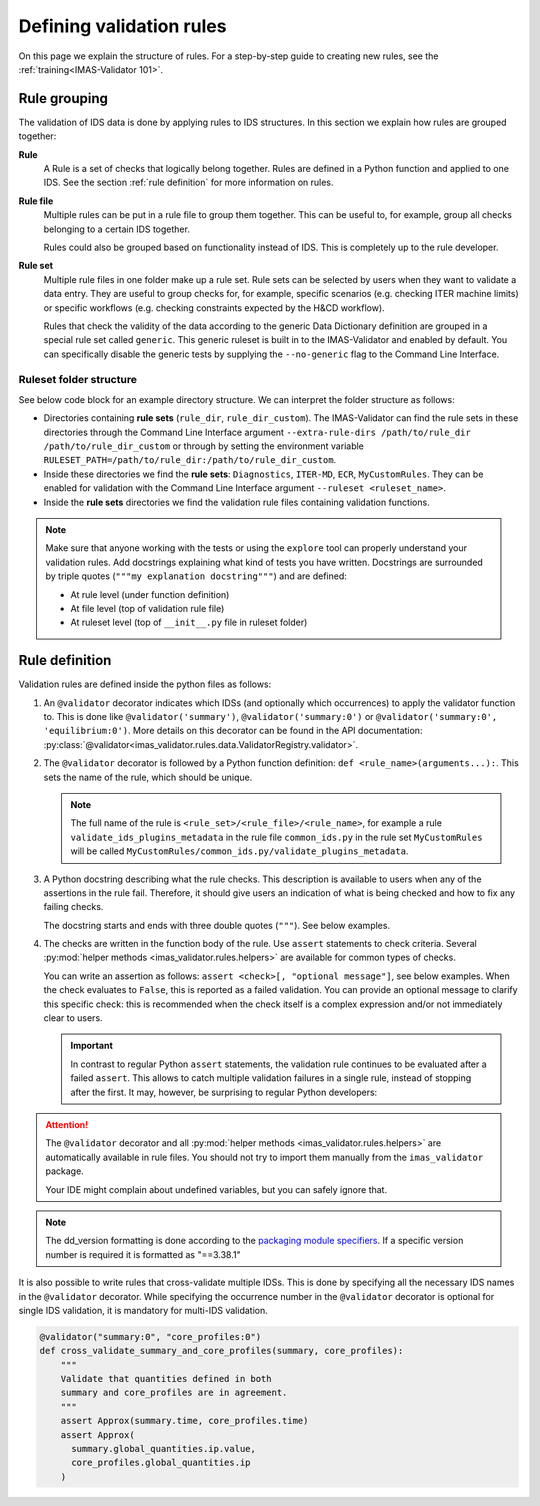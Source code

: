 .. _`defining rules`:

Defining validation rules
===========================

On this page we explain the structure of rules. For a step-by-step guide to
creating new rules, see the :ref:`training<IMAS-Validator 101>`.

Rule grouping
-------------

The validation of IDS data is done by applying rules to IDS structures. In this section we explain how rules are grouped together:

..

**Rule**
  A Rule is a set of checks that logically belong together. Rules are defined in
  a Python function and applied to one IDS. See the section :ref:`rule
  definition` for more information on rules.

**Rule file**
  Multiple rules can be put in a rule file to group them together. This can be
  useful to, for example, group all checks belonging to a certain IDS together.

  Rules could also be grouped based on functionality instead of IDS. This is
  completely up to the rule developer.

**Rule set**
  Multiple rule files in one folder make up a rule set. Rule sets can be
  selected by users when they want to validate a data entry. They are useful to
  group checks for, for example, specific scenarios (e.g. checking ITER machine
  limits) or specific workflows (e.g. checking constraints expected by the H&CD
  workflow).

  Rules that check the validity of the data according to the generic Data
  Dictionary definition are grouped in a special rule set called ``generic``.
  This generic ruleset is built in to the IMAS-Validator and enabled by default.
  You can specifically disable the generic tests by supplying the
  ``--no-generic`` flag to the Command Line Interface.


Ruleset folder structure
''''''''''''''''''''''''

See below code block for an example directory structure. We can interpret the
folder structure as follows:

- Directories containing **rule sets** (``rule_dir``, ``rule_dir_custom``). The
  IMAS-Validator can find the rule sets in these directories through the Command
  Line Interface argument ``--extra-rule-dirs /path/to/rule_dir
  /path/to/rule_dir_custom`` or through by setting the environment variable
  ``RULESET_PATH=/path/to/rule_dir:/path/to/rule_dir_custom``.
- Inside these directories we find the **rule sets**: ``Diagnostics``,
  ``ITER-MD``, ``ECR``, ``MyCustomRules``. They can be enabled for validation
  with the Command Line Interface argument ``--ruleset <ruleset_name>``.
- Inside the **rule sets** directories we find the validation rule files
  containing validation functions.

.. code-block:: text
  :caption: Example directory structure for rule sets

  ├── rule_dir
  |   ├── Diagnostics
  |   |   ├── common_ids.py
  |   |   └── equilibrium.py
  |   └── ITER-MD
  |       ├── common_ids.py
  |       └── core_profiles.py
  └── rule_dir_custom
      ├── ECR
      |   ├── common_ids.py
      |   └── core_profiles.py
      └── MyCustomRules
          ├── common_ids.py
          └── equilibrium.py


.. note::

  Make sure that anyone working with the tests or using the ``explore`` tool can 
  properly understand your validation rules. Add docstrings explaining what kind of tests you have written.
  Docstrings are surrounded by triple quotes (``"""my explanation docstring"""``) and are defined:

  - At rule level (under function definition)
  - At file level (top of validation rule file)
  - At ruleset level (top of ``__init__.py`` file in ruleset folder)


.. _`rule definition`:

Rule definition
---------------

Validation rules are defined inside the python files as follows:

1. An ``@validator`` decorator indicates which IDSs (and optionally which occurrences) to 
   apply the validator function to. This is done like ``@validator('summary')``,
   ``@validator('summary:0')`` or ``@validator('summary:0', 'equilibrium:0')``.
   More details on this decorator can be found in the API documentation:
   :py:class:`@validator<imas_validator.rules.data.ValidatorRegistry.validator>`.
2. The ``@validator`` decorator is followed by a Python function definition:
   ``def <rule_name>(arguments...):``. This sets the name of the rule, which
   should be unique.

   .. note::

    The full name of the rule is ``<rule_set>/<rule_file>/<rule_name>``, for
    example a rule ``validate_ids_plugins_metadata`` in the rule file
    ``common_ids.py`` in the rule set ``MyCustomRules`` will be called
    ``MyCustomRules/common_ids.py/validate_plugins_metadata``.

3. A Python docstring describing what the rule checks. This description is
   available to users when any of the assertions in the rule fail. Therefore, it
   should give users an indication of what is being checked and how to fix any
   failing checks.

   The docstring starts and ends with three double quotes (``"""``). See below
   examples.

4. The checks are written in the function body of the rule. Use ``assert``
   statements to check criteria. Several :py:mod:`helper methods
   <imas_validator.rules.helpers>` are available for common types of checks.

   You can write an assertion as follows: ``assert <check>[, "optional
   message"]``, see below examples. When the check evaluates to ``False``, this
   is reported as a failed validation. You can provide an optional message to
   clarify this specific check: this is recommended when the check itself is a
   complex expression and/or not immediately clear to users.

   .. important::

    In contrast to regular Python ``assert`` statements, the validation rule
    continues to be evaluated after a failed ``assert``. This allows to catch
    multiple validation failures in a single rule, instead of stopping after the
    first. It may, however, be surprising to regular Python developers:

    .. code-block:: python
      :caption: Rules continue evaluation after a failed assert

      @validator("core_profiles")
      def validate_profiles_1d(cp):
        assert len(cp.profiles_1d) > 0
        # In regular Python, we don't reach this line when profiles_1d is empty.
        # However, this is a validation rule and we could get an IndexError
        # because evaluation continues even when len(cp.profiles_1d) == 0
        first_profiles = cp.profiles_1d[0]
        ...


.. attention::

  The ``@validator`` decorator and all :py:mod:`helper methods
  <imas_validator.rules.helpers>` are automatically available in rule files. You
  should not try to import them manually from the ``imas_validator`` package.

  Your IDE might complain about undefined variables, but you can safely ignore
  that.


.. code-block:: python
  :caption: Example rule file
  
  """This validation rule file shows example cases of how to define IDS validation rules"""

  @validator("*")
  def validate_ids_plugins_metadata(ids):
    """Validate mandatory attributes in the ids_properties.plugins."""
    plugins = ids.ids_properties.plugins
    for node in plugins.node:
      assert node.path != ""
      for name in node.put_operation:
        assert name != ""
    # etc.

  @validator("gyrokinetics_local")
  def validate_gyrokinetics_electron_definition(gk):
    """Validate that there is an electron species in the species AoS."""
    for species in gk.species:
      if species.charge_norm != -1:
        continue
      assert species.mass_norm == 2.724437108e-4
      assert species.temperature_norm == 1.0
      assert species.density_norm == 1.0
      break
    else:
      assert False, "No electron species found"

  @validator("core_profiles")
  def validate_ion_charge(cp, version=">=3.38.0, <4.0.0"):
    """Validate that profiles_1d/ion/z_ion is defined."""
    for p1d in cp.profiles_1d:
      for ion in p1d.ion:
        assert ion.z_ion.has_value

  @validator("equilibrium:0")
  def validate_has_comment(eq):
    """Validate that first occurrence of equilibrium has a comment."""
    assert eq.ids_properties.comment != ''

.. note::

  The dd_version formatting is done according to the
  `packaging module specifiers <https://packaging.pypa.io/en/latest/specifiers.html>`_.
  If a specific version number is required it is formatted as "==3.38.1"

It is also possible to write rules that cross-validate multiple IDSs.
This is done by specifying all the necessary IDS names in the ``@validator`` decorator.
While specifying the occurrence number in the ``@validator`` decorator is optional 
for single IDS validation, it is mandatory for multi-IDS validation.

.. code-block:: python

  @validator("summary:0", "core_profiles:0")
  def cross_validate_summary_and_core_profiles(summary, core_profiles):
      """
      Validate that quantities defined in both 
      summary and core_profiles are in agreement.
      """
      assert Approx(summary.time, core_profiles.time)
      assert Approx(
        summary.global_quantities.ip.value,
        core_profiles.global_quantities.ip
      )
